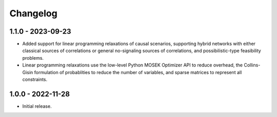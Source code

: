 *********
Changelog
*********

1.1.0 - 2023-09-23
******************

* Added support for linear programming relaxations of causal scenarios, supporting hybrid networks with either classical sources of correlations or general no-signaling sources of correlations, and possibilistic-type feasibility problems.
* Linear programming relaxations use the low-level Python MOSEK Optimizer API to reduce overhead, the Collins-Gisin formulation of probablities to reduce the number of variables, and sparse matrices to represent all constraints.

1.0.0 - 2022-11-28
******************

* Initial release.
